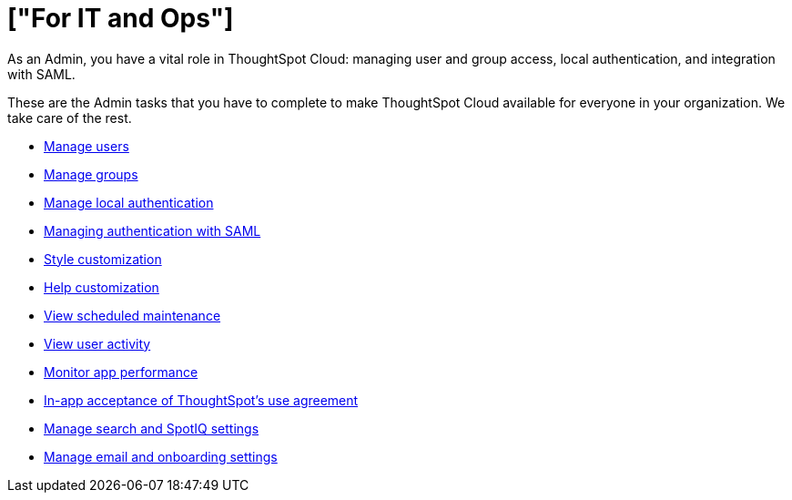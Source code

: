 = ["For IT and Ops"]
:last_updated: 5/28/2020
:linkattrs:
:experimental:
:page-aliases: /admin/ts-cloud/it-ops.adoc
:description: As an Admin, you have a vital role in ThoughtSpot Cloud: managing user and group access, local authentication, and integration with SAML.

As an Admin, you have a vital role in ThoughtSpot Cloud: managing user and group access, local authentication, and integration with SAML.

These are the Admin tasks that you have to complete to make ThoughtSpot Cloud available for everyone in your organization.
We take care of the rest.

* link:users.html[Manage users]
* link:groups.html[Manage groups]
* link:authentication-local.html[Manage local authentication]
* link:authentication-integration.html[Managing authentication with SAML]
* link:style-customization.html[Style customization]
* link:customize-help.html[Help customization]
* link:scheduled-maintenance.html[View scheduled maintenance]
* link:user-adoption.html[View user activity]
* link:performance-tracking.html[Monitor app performance]
* link:use-agreement.html[In-app acceptance of ThoughtSpot's use agreement]
* link:search-spotiq-settings.html[Manage search and SpotIQ settings]
* link:onboarding-email-settings.html[Manage email and onboarding settings]
